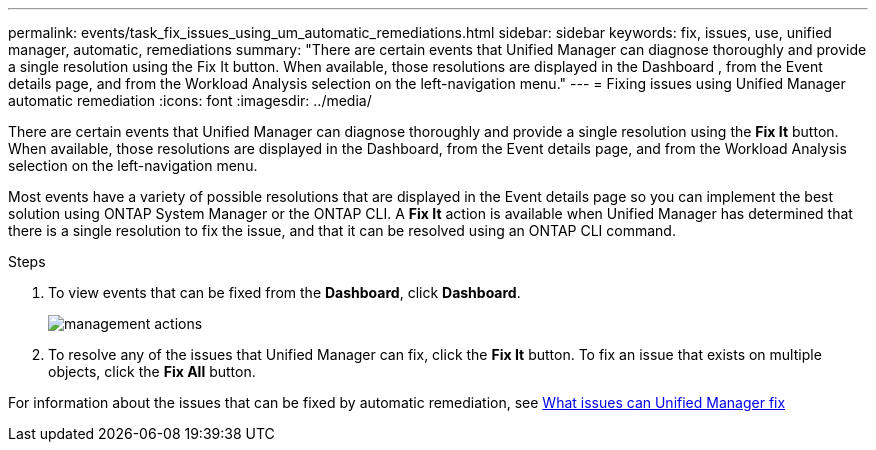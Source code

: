---
permalink: events/task_fix_issues_using_um_automatic_remediations.html
sidebar: sidebar
keywords: fix, issues, use, unified manager, automatic, remediations
summary: "There are certain events that Unified Manager can diagnose thoroughly and provide a single resolution using the Fix It button. When available, those resolutions are displayed in the Dashboard , from the Event details page, and from the Workload Analysis selection on the left-navigation menu."
---
= Fixing issues using Unified Manager automatic remediation
:icons: font
:imagesdir: ../media/

[.lead]
There are certain events that Unified Manager can diagnose thoroughly and provide a single resolution using the *Fix It* button. When available, those resolutions are displayed in the Dashboard, from the Event details page, and from the Workload Analysis selection on the left-navigation menu.

Most events have a variety of possible resolutions that are displayed in the Event details page so you can implement the best solution using ONTAP System Manager or the ONTAP CLI. A *Fix It* action is available when Unified Manager has determined that there is a single resolution to fix the issue, and that it can be resolved using an ONTAP CLI command.

.Steps
. To view events that can be fixed from the *Dashboard*, click *Dashboard*.
+
image::../media/management_actions.png[]

. To resolve any of the issues that Unified Manager can fix, click the *Fix It* button. To fix an issue that exists on multiple objects, click the *Fix All* button.

For information about the issues that can be fixed by automatic remediation, see link:..//storage-mgmt/reference_what_ontap_issues_can_unified_manager_fix.html[What issues can Unified Manager fix] 
